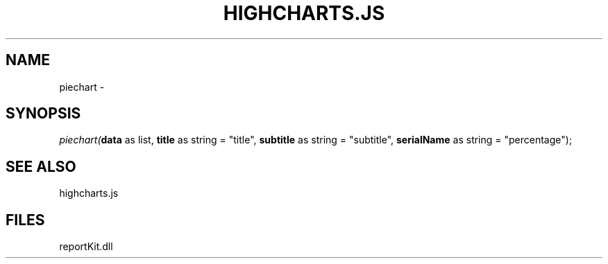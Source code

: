 .\" man page create by R# package system.
.TH HIGHCHARTS.JS 1 2000-01-01 "piechart" "piechart"
.SH NAME
piechart \- 
.SH SYNOPSIS
\fIpiechart(\fBdata\fR as list, 
\fBtitle\fR as string = "title", 
\fBsubtitle\fR as string = "subtitle", 
\fBserialName\fR as string = "percentage");\fR
.SH SEE ALSO
highcharts.js
.SH FILES
.PP
reportKit.dll
.PP
